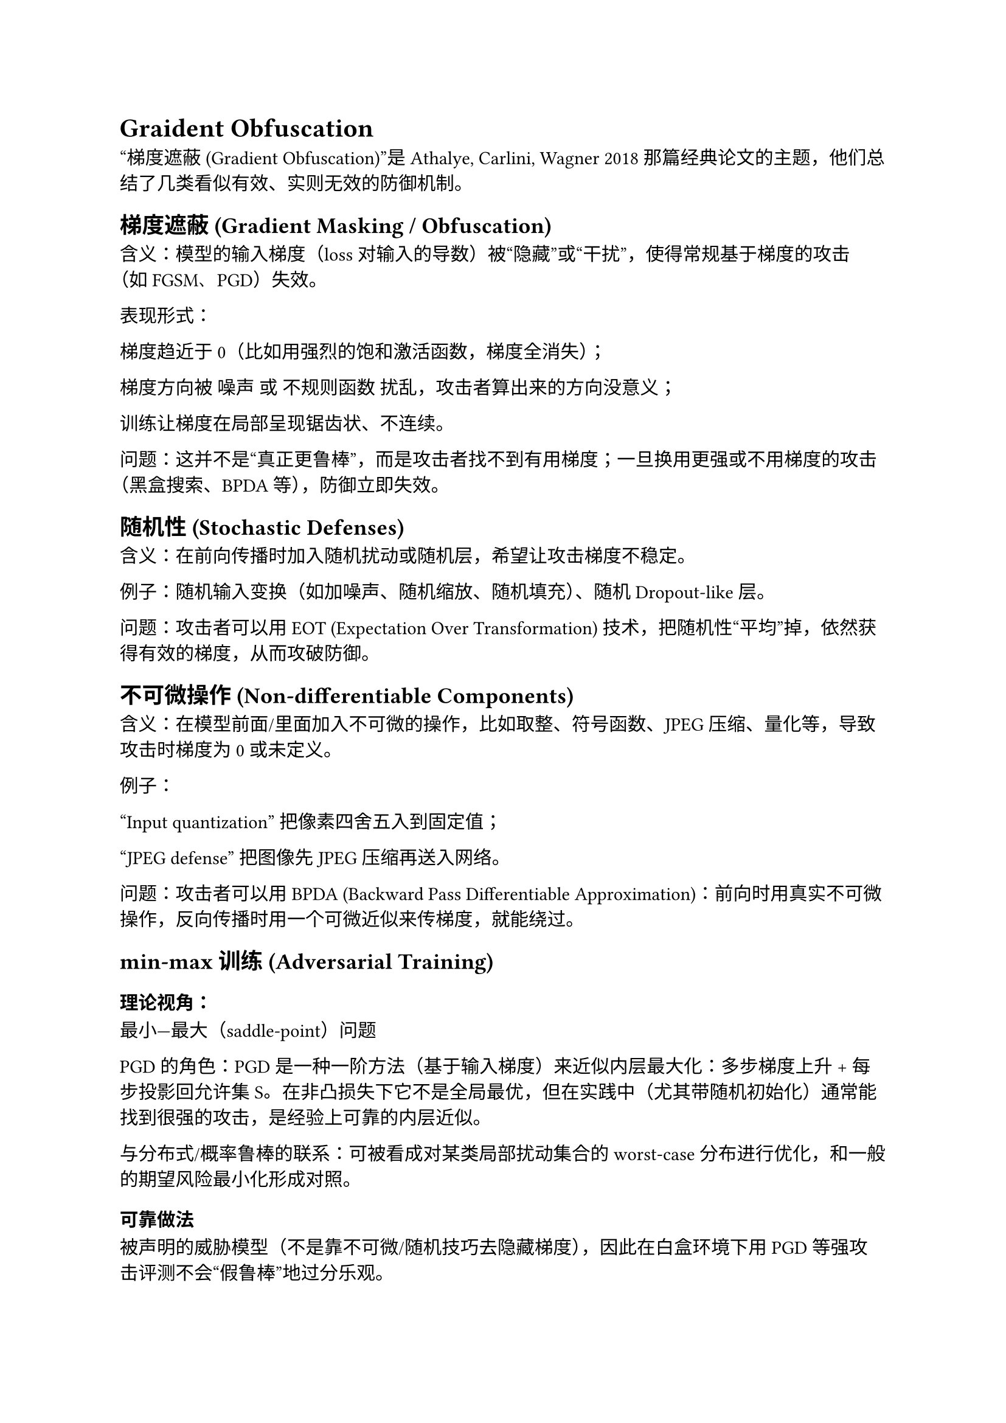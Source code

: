 = Graident Obfuscation
 
“梯度遮蔽 (Gradient Obfuscation)”是 Athalye, Carlini, Wagner 2018 那篇经典论文的主题，他们总结了几类看似有效、实则无效的防御机制。

== 梯度遮蔽 (Gradient Masking / Obfuscation)

含义：模型的输入梯度（loss 对输入的导数）被“隐藏”或“干扰”，使得常规基于梯度的攻击（如 FGSM、PGD）失效。

表现形式：

梯度趋近于 0（比如用强烈的饱和激活函数，梯度全消失）；

梯度方向被 噪声 或 不规则函数 扰乱，攻击者算出来的方向没意义；

训练让梯度在局部呈现锯齿状、不连续。

问题：这并不是“真正更鲁棒”，而是攻击者找不到有用梯度；一旦换用更强或不用梯度的攻击（黑盒搜索、BPDA 等），防御立即失效。

== 随机性 (Stochastic Defenses)

含义：在前向传播时加入随机扰动或随机层，希望让攻击梯度不稳定。

例子：随机输入变换（如加噪声、随机缩放、随机填充）、随机 Dropout-like 层。

问题：攻击者可以用 EOT (Expectation Over Transformation) 技术，把随机性“平均”掉，依然获得有效的梯度，从而攻破防御。

== 不可微操作 (Non-differentiable Components)

含义：在模型前面/里面加入不可微的操作，比如取整、符号函数、JPEG 压缩、量化等，导致攻击时梯度为 0 或未定义。

例子：

“Input quantization” 把像素四舍五入到固定值；

“JPEG defense” 把图像先 JPEG 压缩再送入网络。

问题：攻击者可以用 BPDA (Backward Pass Differentiable Approximation)：前向时用真实不可微操作，反向传播时用一个可微近似来传梯度，就能绕过。

== min-max 训练 (Adversarial Training)

=== 理论视角：
最小—最大（saddle-point）问题

PGD 的角色：PGD 是一种一阶方法（基于输入梯度）来近似内层最大化：多步梯度上升 + 每步投影回允许集 S。在非凸损失下它不是全局最优，但在实践中（尤其带随机初始化）通常能找到很强的攻击，是经验上可靠的内层近似。

与分布式/概率鲁棒的联系：可被看成对某类局部扰动集合的worst-case分布进行优化，和一般的期望风险最小化形成对照。

=== 可靠做法
被声明的威胁模型（不是靠不可微/随机技巧去隐藏梯度），因此在白盒环境下用 PGD 等强攻击评测不会“假鲁棒”地过分乐观。

Athalye 等人在 2018 年揭露的“梯度遮蔽”并不能绕过这类方法——因为对抗训练本身需要并依赖梯度进行内层优化。

在实践中，这类训练确实能明显提升在同一威胁模型下的鲁棒性（比未训练模型强很多），是很多后续工作以之为基线的“正统路线”。

- 简单直接：只需把训练中插入内层 PGD 循环即可实现。

- 通用：可用于不同网络、不同威胁集

- 可扩展到各种改进